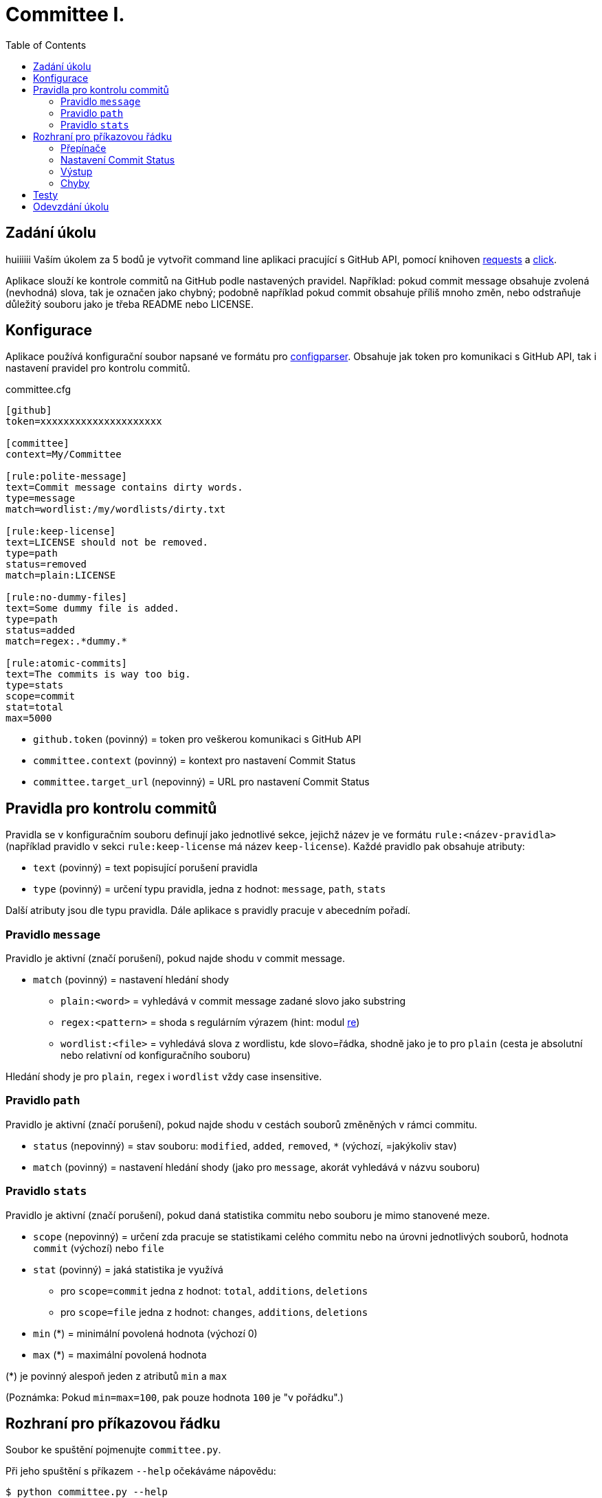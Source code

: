 = Committee I.
:toc:
:note-caption: :information_source:
:warning-caption: :warning:

== Zadání úkolu
huiiiiii
Vaším úkolem za 5 bodů je vytvořit command line aplikaci pracující s GitHub API,
pomocí knihoven http://docs.python-requests.org[requests] a
http://click.pocoo.org[click].

Aplikace slouží ke kontrole commitů na GitHub podle nastavených pravidel.
Například: pokud commit message obsahuje zvolená (nevhodná) slova, tak je označen
jako chybný; podobně například pokud commit obsahuje příliš mnoho změn, nebo
odstraňuje důležitý souboru jako je třeba README nebo LICENSE.

== Konfigurace

Aplikace používá konfigurační soubor napsané ve formátu pro
https://docs.python.org/3/library/configparser.html[configparser].
Obsahuje jak token pro komunikaci s GitHub API, tak i nastavení pravidel pro
kontrolu commitů.

committee.cfg
[source,ini]
----
[github]
token=xxxxxxxxxxxxxxxxxxxxx

[committee]
context=My/Committee

[rule:polite-message]
text=Commit message contains dirty words.
type=message
match=wordlist:/my/wordlists/dirty.txt

[rule:keep-license]
text=LICENSE should not be removed.
type=path
status=removed
match=plain:LICENSE

[rule:no-dummy-files]
text=Some dummy file is added.
type=path
status=added
match=regex:.*dummy.*

[rule:atomic-commits]
text=The commits is way too big.
type=stats
scope=commit
stat=total
max=5000
----

- `github.token` (povinný) = token pro veškerou komunikaci s GitHub API
- `committee.context` (povinný) = kontext pro nastavení Commit Status
- `committee.target_url` (nepovinný) = URL pro nastavení Commit Status

== Pravidla pro kontrolu commitů

Pravidla se v konfiguračním souboru definují jako jednotlivé sekce, jejichž
název je ve formátu `rule:<název-pravidla>` (například pravidlo v sekci
`rule:keep-license` má název `keep-license`). Každé pravidlo pak obsahuje
atributy:

* `text` (povinný) = text popisující porušení pravidla
* `type` (povinný) = určení typu pravidla, jedna z hodnot: `message`,
  `path`, `stats`

Další atributy jsou dle typu pravidla. Dále aplikace s pravidly pracuje v
abecedním pořadí.

=== Pravidlo `message`

Pravidlo je aktivní (značí porušení), pokud najde shodu v commit message.

* `match` (povinný) = nastavení hledání shody
** `plain:<word>` = vyhledává v commit message zadané slovo jako substring
** `regex:<pattern>` = shoda s regulárním výrazem (hint: modul
   https://docs.python.org/3/library/re.html[re])
** `wordlist:<file>` = vyhledává slova z wordlistu, kde slovo=řádka, shodně jako je to pro `plain` (cesta je
   absolutní nebo relativní od konfiguračního souboru)

Hledání shody je pro `plain`, `regex` i `wordlist` vždy case insensitive.

=== Pravidlo `path`

Pravidlo je aktivní (značí porušení), pokud najde shodu v cestách souborů
změněných v rámci commitu.

* `status` (nepovinný) = stav souboru: `modified`, `added`, `removed`, `*`
  (výchozí, =jakýkoliv stav)
* `match` (povinný) = nastavení hledání shody (jako pro `message`, akorát
  vyhledává v názvu souboru)

=== Pravidlo `stats`

Pravidlo je aktivní (značí porušení), pokud daná statistika commitu nebo souboru
je mimo stanovené meze.

* `scope` (nepovinný) = určení zda pracuje se statistikami celého commitu
  nebo na úrovni jednotlivých souborů, hodnota `commit` (výchozí) nebo `file`
* `stat` (povinný) = jaká statistika je využívá
** pro `scope=commit` jedna z hodnot: `total`, `additions`, `deletions`
** pro `scope=file` jedna z hodnot: `changes`, `additions`, `deletions`
* `min` (*) = minimální povolená hodnota (výchozí 0)
* `max` (*) = maximální povolená hodnota

(*) je povinný alespoň jeden z atributů `min` a `max`

(Poznámka: Pokud `min=max=100`, pak pouze hodnota `100` je "v pořádku".)

== Rozhraní pro příkazovou řádku

Soubor ke spuštění pojmenujte `committee.py`.

Při jeho spuštění s příkazem `--help` očekáváme nápovědu:

[source]
----
$ python committee.py --help
Usage: committee.py [OPTIONS] REPOSLUG

Options:
  --version                       Show the version and exit.
  -c, --config FILENAME           Committee configuration file.
  -a, --author AUTHOR             GitHub login or email address of author for
                                  checking commits.

  -p, --path PATH                 Only commits containing this file path will
                                  be checked.

  -r, --ref REF                   SHA or branch to check commits from (default
                                  is the default branch).

  -f, --force                     Check even if commit has already status with
                                  the same context.

  -o, --output-format [none|commits|rules]
                                  Verbosity level of the output.  [default:
                                  commits]

  -d, --dry-run                   No changes will be made on GitHub.
  --help                          Show this message and exit.
----

Argument určující repozitář, pro který se budou commity kontrolovat, se očekává
ve formátu „reposlug“ (`uživatel/název` případně `organizace/název`). Aplikace
https://docs.github.com/en/rest/reference/repos#list-commits[projde všechny commity]
(vyhovující filtrům author, path, ref) v tomto repozitáři a
https://docs.github.com/en/rest/reference/repos#create-a-commit-status[nastaví status]
dle výsledku kontroly (viz dále).

(Poznámka: Vše co se očekává od `--help` lze snadno nastavit pomocí knihovny click.)

=== Přepínače

`-c, --config FILENAME`::
  Cesta ke konfiguračnímu souboru popsanému výše.

`-a, --author AUTHOR`::
  Filtrování commitů na základě jejich autora (v souladu s GitHub API).

`-p, --path PATH`::
  Filtrování commitů na základě cesty souboru (v souladu s GitHub API).

`-r, --ref REF`::
  Filtrování commitů na základě SHA nebo jména větve (v souladu s GitHub API).

`-f, --force`::
  Přepínač (flag) pro povolení přepisování commit status na GitHub. Bez tohoto přepínače
  se commity, kde je již nastaven status se shodným `context` přeskakují.

`-o, --output-format [none|commits|rules]`::
  Nastavení formátu výstupu, jedna z hodnot `none`, `commits` (výchozí) a `rules`. Vždy
  značí "co se vypisuje": `none` = nevypisuje se nic, `commits` = vypisují se commity a
  jejich výsledky, `rules` = vypisují se commity včetně jednotlivých pravidel a dílčích
  výsledků.

`-d, --dry-run`::
  Přepínač (flag) pro běh "nanečisto" = nejsou prováděny žádné změny na GitHubu, tzn.
  nastavování commit status je přeskakováno. To je jediná změna a ve výstupu se projeví
  pouze v informaci o aktualizaci commit status (viz dále)

`--version`::
  Běžný přepínač pro zjištění verze (click).

`--help`::
  Běžný přepínač pro nápovědu (click).

=== Nastavení Commit Status

Pro každý commit získaný pro zadaný repozitář (dle případně nastavených filtrů `author`,
`path`, `ref`) aplikace nastaví podle kontroly pravidel odpovídající
https://docs.github.com/en/rest/reference/repos#statuses[Commit Status]:

* `success` s popisem "No rules are violated by this commit."
* `failure` s popisem "The commit violates rules: X, Y, Z." (kde `X`, `Y`, `Z` jsou seřazené názvy
  porušených pravidel tímto commitem)

V obou případech se nastavuje `context` a `target_url` hodnotami z konfiguračního souboru.

V případě, že není použit přepínač `-f/--force` a současně již má commit status se shodným
`context`, pak se kontrola zcela přeskakuje. Pokud však `-f/--force` je použit, nový commit
status přepíše původní existuje-li. K tomuto přepsání stačí poslat POST request dle API
dokumentace (shodný `context` určí, že dojde k přepsání = nelze mít více commit status se
stejným `context` u jednoho commitu).

=== Výstup

Výstup se liší dle nastavení přepínače `-o, --output-format`.

Pokud je přepínač nastaven na hodnotu `none`, aplikace nevypisuje nic s výjimkou fatálních chyb
vypisovaných na standardní chybový výstup a následovaných ukončením aplikace (viz dále) včetně
chyb způsobených chybějícími povinnými argumenty a přepínači.

V případě hodnoty `commits` se vypisují jednotlivé commity v pořadí, v jakém přijdou z API
ve formátu:

[source]
----
- <SHA>: <MESSAGE>
  ~> <COMMIT STATUS CHANGE>
  => <RESULT FOR COMMIT>
----

S tím, že:

* `<SHA>: <MESSAGE>` je tučně (pomlčka před ale není).
* `<COMMIT STATUS CHANGE>` může být:
** `Updating commit status: DRY-RUN` (kde "DRY-RUN" je žlutě) = v případě aktivního `-d/--dry-run`
** `Updating commit status: OK` (kde "OK" je zeleně) = v případě, že se podařilo nastavit commit status na GitHub
** `Updating commit status: ERROR` (kde "ERROR" je barvou magenta) = v případě, že nepodařilo nastavit commit status (např. nedostatečná práva, ztráta připojení, ...)
* Šipka `=>` je tučně
* `<RESULT FOR COMMIT>` může být:
** `SKIPPED - This commit already has status with the same context.` (kde "SKIPPED" je žlutě), v tomto případě logicky zcela chybí řádek s `<COMMIT STATUS CHANGE>`.
** `SUCCESS - No rules are violated by this commit.` (kde "SUCCESS" je zeleně), hláška je shodná jako v Commit Status
** `FAILURE - The commit violates rules: <RULES>.` (kde "FAILURE" je červeně), hláška je shodná jako v Commit Status
** `ERROR - Failed to check the commit.` (kde "ERROR" je barvou magenta)

Příklady:

image::screenshots/run_commit.png[Běh s výstupem "commit"]

image::screenshots/skipped.png[Běh s přeskakováním na základě předešlé kontroly]

image::screenshots/dry_run.png[Běh s použitím dry-run a force]

Pokud je nastaveno `rules`, pak do formátu přibudou navíc řádky s pravidly:

[source]
----
- <SHA>: <MESSAGE>
  -> <RULE_NAME>: <RULE_STATUS>
     - <RULE_TEXT>
     ...
  ...
  ~> <COMMIT STATUS CHANGE>
  => <RESULT FOR COMMIT>
----

S tím, že

* `<RULE_NAME>` je jméno pravidla z konfiguračního souboru (např. `keep-license`)
* `<RULE_STATUS>` může být:
** `PASS` (zeleně) = pravidlo není aktivní
** `FAIL` (červeně) = pravidlo je aktivní
* `<RULE_TEXT>` se zobrazuje pokud je pravidlo aktivní:
** jediný řádek s `text` z konfigurace, pokud je pravidlo na commit
** řádky pro soubory ve formátu `<FILENAME>: <TEXT>`

Příklady:

image::screenshots/run_rules1.png[Běh s výstupem "rules"]

image::screenshots/run_rules2.png[Běh s výstupem "rules" - pro soubory]

HINT: Je vhodné oddělit výpisy od logiky aplikace.

=== Chyby

V případě chyby v konfiguračním souboru (chybějící povinné hodnoty,
hodnoty mimo povolený rozsah, špatný formát, neexistující wordlist,
chybný regex, ...) použijte `click.BadParameter` s textem

[source]
Failed to load the configuration!

V případě, že zadaný reposlug není validní (nelze podle jednoho lomítka
rozdělit na 2 části), zachovejte se stejně:

[source]
Reposlug "<reposlug>" is not valid!

V případě, že se nepodaří získat seznam commitů pro daný repozitář, a tudíž
nelze dále pracovat, vypište na standardní chybový výstup následující hlášku
a skončete s kódem 1:

[source]
Failed to retrieve commits from repository <reposlug>.

image::screenshots/error_repo404.png[Chyba získání seznamu commitů]

V případě, že se nepodaří získat jednotlivý commit, seznam commit status,
vypíše se také červené dle popisu výstupů hláška s prefixem `ERROR`. Pokud
se nepodaří nastavit commit status, opět dle popisu výstupů se  vypíše hláška
s příznakem `ERROR`. Tyto (barevné) výpisy piště na standardní výstup.

image::screenshots/error_commits.png[Chyba na úrovni jednoho commitu]

HINT: Využijte maximálně možností click pro práci se vstupy a výstupy.

== Testy

K úloze existuje sada testů.
Pro jejich spuštění nainstalujte do virtuálního prostředí balík `pytest`.

Testy vyžadují určitý setup repozitářů. Pro jeho vytvoření použijte skript
`test_environment/setup.sh`. Je třeba nastavit proměnné prostředí
`GH_TOKEN` a `GH_USER`.
Token musí příslušet danému uživateli a mít scope `repo`.

Skript využívá program https://hub.github.com/[hub],
který si *nejprve zprovozněte*.

Skript vytvoří na GitHubu 3 repozitáře:

 - committee-basic
 - committee-rules
 - committee-radioactive

Pokud by vám to vadilo, použijte testovací účet k tomuto určený.

Commit status nelze na GitHub smazat, tudíž jedinou možností, jak vyčistit
případný nepořádek je repozitáře smazat pomocí skriptu
`test_environment/delete.sh` (potřeba scope `delete_repo`) a vytvořit znovu.
Nicméně jsou testy napsané tak, že když jsou správně implementovány přepínače
`--dry-run` a `--force`, tak lze pouštět testy opakovaně bez nutnosti čistění
repozitářů.

Pro spuštění testů si do virtuálního prostředí si nainstalujte `pytest`,
nastavte stejné proměnné prostředí (`GH_TOKEN` a `GH_USER`) a spusťte `pytest`:

[source,console]
(__venv__) $ python -m pip install pytest
(__venv__) $ export GH_USER=anicka
(__venv__) $ export GH_TOKEN=xxxxxxxxxxxxxxxxxxxxxxxxxxxxxxxxxxxxxxxx
(__venv__) $ python -m pytest -v tests

Testy v souboru `test_radioactive_waste.py` trvají dlouho a mají potenciál
vyřadit vás na hodinu z přístupu ke GitHub API.
Když ladíte ostatní testy, doporučujeme je vypínat pomocí přepínače `-k`:

[source,console]
$ python -m pytest -v -k "not radioactive" test

Testy si můžete zkopírovat k sobě do repozitáře, považujte je za Public Domain.
Nepřidávejte ale do repozitáře nikdy konfigurační soubory z `tests/fixtures/config`,
které se v průběhu testů vytváří a obsahují váš token.

Součástí výstupu selhaných testů je i kompletní způsob volání.

NOTE: Testy proti živému API a závisí tak na daném stavu repozitáře, jsou ukázkou toho,
jak se to nemá dělat.
Pokud narazíte v testech na problém, nebo nevíte jak dál, zeptejte se.
K tomu, jak se to dělá pořádně, se v předmětu dostaneme později.

WARNING: Testy netestují barevnost výstupu. I neobarvený výstup projde testy.
Barevnost kontrolujte očima.

WARNING: Splnění testů není nutnou ale pouze postačující podmínkou pro plný
počet bodů. Na druhou stranu lze odevzdat i úlohu, která neprojde všemi testy
pro získání alespoň adekvátní části bodů.

== Odevzdání úkolu

Vytvořte si repozitář pro projekt *committee*
(nevytvářejte jeden repozitář pro celý předmět NI-PYT).
Odkaz na repozitář s aplikací nám pošlete e-mailem.
Pro odevzdání v repozitáři nastavte tag `v0.1`.

Termín odevzdání je u této úlohy mimořádně v pondělí (včetně) za 19 dní,
termín je tedy shodný s příští úlohou.
Důrazně však doporučujeme odevzdat ji dříve,
jelikož další úloha na tuto navazuje a chyb v začátku se špatně zbavuje.
